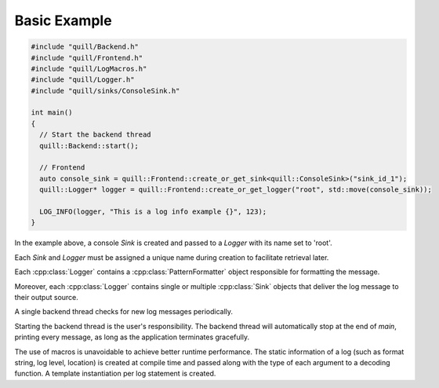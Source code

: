 .. title:: Basic Example

Basic Example
=============

.. code:: cpp

    #include "quill/Backend.h"
    #include "quill/Frontend.h"
    #include "quill/LogMacros.h"
    #include "quill/Logger.h"
    #include "quill/sinks/ConsoleSink.h"

    int main()
    {
      // Start the backend thread
      quill::Backend::start();

      // Frontend
      auto console_sink = quill::Frontend::create_or_get_sink<quill::ConsoleSink>("sink_id_1");
      quill::Logger* logger = quill::Frontend::create_or_get_logger("root", std::move(console_sink));

      LOG_INFO(logger, "This is a log info example {}", 123);
    }

In the example above, a console `Sink` is created and passed to a `Logger` with its name set to 'root'.

Each `Sink` and `Logger` must be assigned a unique name during creation to facilitate retrieval later.

Each :cpp:class:`Logger` contains a :cpp:class:`PatternFormatter` object responsible for formatting the message.

Moreover, each :cpp:class:`Logger` contains single or multiple :cpp:class:`Sink` objects that deliver the log message to their output source.

A single backend thread checks for new log messages periodically.

Starting the backend thread is the user's responsibility. The backend thread will automatically stop at the end of `main`, printing every message, as long as the application terminates gracefully.

The use of macros is unavoidable to achieve better runtime performance. The static information of a log (such as format string, log level, location) is created at compile time and passed along with the type of each argument to a decoding function. A template instantiation per log statement is created.